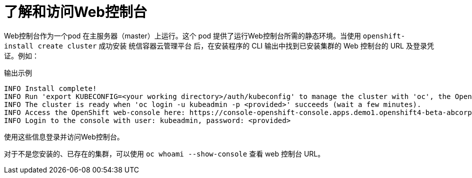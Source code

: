 // Module included in the following assemblies:
// * web_console/web-console.adoc

:_content-type: CONCEPT
[id="web-console-overview_{context}"]
= 了解和访问Web控制台

Web控制台作为一个pod 在主服务器（master）上运行。这个 pod 提供了运行Web控制台所需的静态环境。当使用 `openshift-install create cluster` 成功安装 统信容器云管理平台 后，在安装程序的 CLI 输出中找到已安装集群的 Web 控制台的 URL 及登录凭证。例如：

[source,terminal]
.输出示例
----
INFO Install complete!
INFO Run 'export KUBECONFIG=<your working directory>/auth/kubeconfig' to manage the cluster with 'oc', the OpenShift CLI.
INFO The cluster is ready when 'oc login -u kubeadmin -p <provided>' succeeds (wait a few minutes).
INFO Access the OpenShift web-console here: https://console-openshift-console.apps.demo1.openshift4-beta-abcorp.com
INFO Login to the console with user: kubeadmin, password: <provided>
----

使用这些信息登录并访问Web控制台。

对于不是您安装的、已存在的集群，可以使用 `oc whoami --show-console` 查看 web 控制台 URL。
